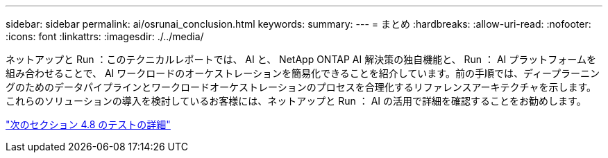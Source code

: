 ---
sidebar: sidebar 
permalink: ai/osrunai_conclusion.html 
keywords:  
summary:  
---
= まとめ
:hardbreaks:
:allow-uri-read: 
:nofooter: 
:icons: font
:linkattrs: 
:imagesdir: ./../media/


[role="lead"]
ネットアップと Run ：このテクニカルレポートでは、 AI と、 NetApp ONTAP AI 解決策の独自機能と、 Run ： AI プラットフォームを組み合わせることで、 AI ワークロードのオーケストレーションを簡易化できることを紹介しています。前の手順では、ディープラーニングのためのデータパイプラインとワークロードオーケストレーションのプロセスを合理化するリファレンスアーキテクチャを示します。これらのソリューションの導入を検討しているお客様には、ネットアップと Run ： AI の活用で詳細を確認することをお勧めします。

link:osrunai_testing_details_for_section_4.8.html["次のセクション 4.8 のテストの詳細"]
